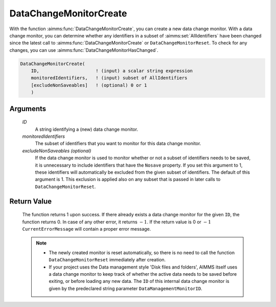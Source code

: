 .. aimms:function:: DataChangeMonitorCreate(ID, monitoredIdentifiers[, excludeNonSaveables])

.. _DataChangeMonitorCreate:

DataChangeMonitorCreate
=======================

With the function :aimms:func:`DataChangeMonitorCreate`, you can create a new data
change monitor. With a data change monitor, you can determine whether
any identifiers in a subset of :aimms:set:`AllIdentifiers` have been changed
since the latest call to :aimms:func:`DataChangeMonitorCreate` or
``DataChangeMonitorReset``. To check for any changes, you can use
:aimms:func:`DataChangeMonitorHasChanged`.

.. code-block:: aimms

    DataChangeMonitorCreate(
        ID,                     ! (input) a scalar string expression
        monitoredIdentifiers,   ! (input) subset of AllIdentifiers 
        [excludeNonSaveables]   ! (optional) 0 or 1
        )

Arguments
---------

    *ID*
        A string identifying a (new) data change monitor.

    *monitoredIdentifiers*
        The subset of identifiers that you want to monitor for this data change
        monitor.

    *excludeNonSaveables (optional)*
        If the data change monitor is used to monitor whether or not a subset of
        identifiers needs to be saved, it is unnecessary to include identifiers
        that have the ``Nosave`` property. If you set this argument to 1, these
        identifiers will automatically be excluded from the given subset of
        identifiers. The default of this argument is 1. This exclusion is
        applied also on any subset that is passed in later calls to
        ``DataChangeMonitorReset``.

Return Value
------------

    The function returns 1 upon success. If there already exists a data
    change monitor for the given ``ID``, the function returns 0. In case of
    any other error, it returns :math:`-1`. If the return value is 0 or
    :math:`-1` ``CurrentErrorMessage`` will contain a proper error message.

    .. note::

        -   The newly created monitor is reset automatically, so there is no need
            to call the function ``DataChangeMonitorReset`` immediately after
            creation.

        -   If your project uses the Data management style 'Disk files and
            folders', AIMMS itself uses a data change monitor to keep track of
            whether the active data needs to be saved before exiting, or before
            loading any new data. The ``ID`` of this internal data change monitor
            is given by the predeclared string parameter
            ``DataManagementMonitorID``.

.. seealso::

    - The functions :aimms:func:`DataChangeMonitorHasChanged`, :aimms:func:`DataChangeMonitorReset`, :aimms:func:`DataChangeMonitorDelete`.
